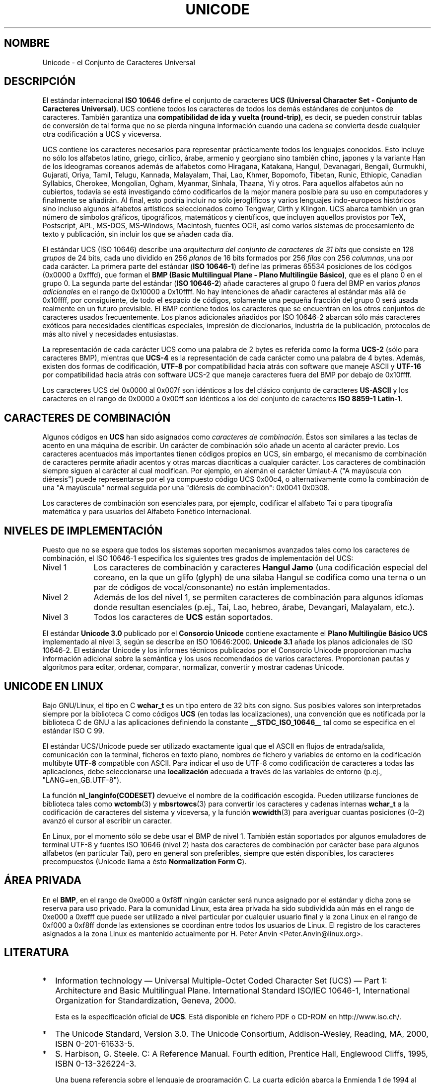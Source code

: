 .\" Hey Emacs! This file is -*- nroff -*- source.
.\"
.\" Copyright (C) Markus Kuhn, 1995, 2001
.\"
.\" This is free documentation; you can redistribute it and/or
.\" modify it under the terms of the GNU General Public License as
.\" published by the Free Software Foundation; either version 2 of
.\" the License, or (at your option) any later version.
.\"
.\" The GNU General Public License's references to "object code"
.\" and "executables" are to be interpreted as the output of any
.\" document formatting or typesetting system, including
.\" intermediate and printed output.
.\"
.\" This manual is distributed in the hope that it will be useful,
.\" but WITHOUT ANY WARRANTY; without even the implied warranty of
.\" MERCHANTABILITY or FITNESS FOR A PARTICULAR PURPOSE.  See the
.\" GNU General Public License for more details.
.\"
.\" You should have received a copy of the GNU General Public
.\" License along with this manual; if not, write to the Free
.\" Software Foundation, Inc., 59 Temple Place, Suite 330, Boston, MA 02111,
.\" USA.
.\"
.\" 1995-11-26  Markus Kuhn <mskuhn@cip.informatik.uni-erlangen.de>
.\"      First version written
.\" 2001-05-11  Markus Kuhn <mgk25@cl.cam.ac.uk>
.\"      Update
.\" Traducción revisada por Miguel Pérez Ibars <mpi79470@alu.um.es> el 14-febrero-2005
.\"
.TH UNICODE 7 "11 mayo 2001" "GNU" "Manual del Programador de Linux"
.SH NOMBRE
Unicode \- el Conjunto de Caracteres Universal
.SH DESCRIPCIÓN
El estándar internacional
.B ISO 10646
define el conjunto de caracteres
.BR "UCS (Universal Character Set - Conjunto de Caracteres Universal)" .
UCS contiene todos los caracteres de todos los demás estándares de conjuntos de
caracteres. También garantiza una
.BR "compatibilidad de ida y vuelta (round-trip)" ,
es decir, se pueden construir tablas de conversión de tal forma que no
se pierda ninguna información cuando una cadena se convierta desde
cualquier otra codificación a UCS y viceversa.

UCS contiene los caracteres necesarios para representar prácticamente todos los
lenguajes conocidos. Esto incluye no sólo los alfabetos latino,
griego, cirílico, árabe, armenio y georgiano sino también chino,
japones y la variante Han de los ideogramas coreanos además de
alfabetos como
Hiragana, Katakana, Hangul, Devanagari, Bengali, Gurmukhi, Gujarati,
Oriya, Tamil, Telugu, Kannada, Malayalam, Thai, Lao, Khmer, Bopomofo,
Tibetan, Runic, Ethiopic, Canadian Syllabics, Cherokee, Mongolian,
Ogham, Myanmar, Sinhala, Thaana, Yi y otros. Para aquellos alfabetos
aún no cubiertos, todavía se está investigando cómo codificarlos
de la mejor manera posible para su uso en computadores y finalmente se
añadirán. Al final, esto podría incluir no sólo jeroglíficos y varios
lenguajes indo-europeos históricos sino incluso algunos alfabetos
artísticos seleccionados como
Tengwar, Cirth y Klingon. UCS abarca también un gran número de símbolos
gráficos, tipográficos, matemáticos y científicos, que incluyen aquellos
provistos por TeX, Postscript, APL, MS-DOS, MS-Windows,
Macintosh, fuentes OCR, así como varios sistemas de procesamiento
de texto y publicación, sin incluir los que se añaden cada día.

El estándar UCS (ISO 10646) describe una
.I "arquitectura del conjunto de caracteres de 31 bits"
que consiste en 128
.IR grupos 
de 24 bits,
cada uno dividido en 256
.I planos
de 16 bits formados por 256
.I filas 
con 256
.IR columnas ,
una por cada carácter. La primera parte del estándar
.RB ( "ISO 10646-1" )
define las primeras 65534 posiciones de los códigos (0x0000 a 0xfffd), que forman
el 
.BR "BMP (Basic Multilingual Plane - Plano Multilingüe Básico)" ,
que es el plano 0 en el grupo 0. La segunda parte del estándar
.RB ( "ISO 10646-2" )
añade caracteres al grupo 0 fuera del BMP en varios
.I "planos adicionales"
en el rango de 0x10000 a 0x10ffff. No hay intenciones de añadir caracteres
al estándar más allá de 0x10ffff, por consiguiente, de todo el espacio de códigos,
solamente una pequeña fracción del grupo 0 será usada realmente
en un futuro previsible. El BMP contiene todos los caracteres que se
encuentran en los otros conjuntos de caracteres usados frecuentemente.
Los planos adicionales añadidos por ISO 10646-2 abarcan sólo más caracteres
exóticos para necesidades científicas especiales, impresión de diccionarios,
industria de la publicación, protocolos de más alto nivel y
necesidades entusiastas.
.PP
La representación de cada carácter UCS como una palabra de 2 bytes 
es referida como la forma
.B UCS-2
(sólo para caracteres BMP), mientras que
.B UCS-4
es la representación de cada carácter como una palabra de 4 bytes.
Además, existen dos formas de codificación,
.B UTF-8
por compatibilidad hacia atrás con software que maneje ASCII y
.B UTF-16
por compatibilidad hacia atrás con software UCS-2 que maneje
caracteres fuera del BMP por debajo de 0x10ffff.
.PP
Los caracteres UCS del 0x0000 al 0x007f son idénticos a los del
clásico conjunto de caracteres
.B US-ASCII
y los caracteres en el rango de 0x0000 a 0x00ff
son idénticos a los del conjunto de caracteres
.BR "ISO 8859-1 Latin-1" .
.SH CARACTERES DE COMBINACIÓN
Algunos códigos en
.B UCS
han sido asignados como
.IR "caracteres de combinación". 
Éstos son similares a las teclas de acento en una máquina de escribir.
Un carácter de combinación sólo añade un acento al carácter previo.
Los caracteres acentuados más importantes tienen códigos propios en
UCS, sin embargo, el mecanismo de combinación de caracteres permite añadir
acentos y otras marcas diacríticas a cualquier carácter. Los
caracteres de combinación siempre siguen al carácter al cual
modifican. Por ejemplo, en alemán el carácter Umlaut-A ("A mayúscula
con diéresis") puede representarse por el ya compuesto código UCS
0x00c4, o alternativamente como la combinación de una "A mayúscula" normal
seguida por una "diéresis de combinación": 0x0041 0x0308.
.PP
Los caracteres de combinación son esenciales para, por ejemplo, codificar
el alfabeto Tai o para tipografía matemática y para usuarios del Alfabeto
Fonético Internacional.
.SH "NIVELES DE IMPLEMENTACIÓN"
Puesto que no se espera que todos los sistemas soporten mecanismos
avanzados tales como los caracteres de combinación, el ISO 10646-1 especifica
los siguientes tres grados de implementación del UCS:
.TP 0.9i
Nivel 1
Los caracteres de combinación y caracteres 
.B Hangul Jamo 
(una codificación especial del coreano, en la que un glifo (glyph) de una sílaba 
Hangul se codifica como una terna o un par de códigos de vocal/consonante)
no están implementados.
.TP
Nivel 2
Además de los del nivel 1, se permiten caracteres de combinación para 
algunos idiomas donde resultan esenciales (p.ej., Tai, Lao, hebreo,
árabe, Devangari, Malayalam, etc.).
.TP
Nivel 3
Todos los caracteres de
.B UCS
están soportados.
.PP
El estándar 
.B Unicode 3.0
publicado por el
.B Consorcio Unicode
contiene exactamente el
.B Plano Multilingüe Básico UCS
implementado al nivel 3, según se describe en ISO 10646:2000. 
.B Unicode 3.1
añade los planos adicionales de ISO 10646-2. El estándar Unicode y los
informes técnicos publicados por el Consorcio Unicode proporcionan 
mucha información adicional sobre la semántica y los usos recomendados
de varios caracteres. Proporcionan pautas y algoritmos para
editar, ordenar, comparar, normalizar, convertir y mostrar
cadenas Unicode.
.SH "UNICODE EN LINUX"
Bajo GNU/Linux, el tipo en C
.B wchar_t
es un tipo entero de 32 bits con signo. Sus posibles valores
son interpretados siempre por la biblioteca C como
códigos
.B UCS
(en todas las localizaciones), una convención que es notificada por
la biblioteca C de GNU a las aplicaciones definiendo la constante
.B __STDC_ISO_10646__
tal como se especifica en el estándar ISO C 99.

El estándar UCS/Unicode puede ser utilizado exactamente igual que el ASCII en flujos
de entrada/salida, comunicación con la terminal, ficheros en texto plano, 
nombres de fichero y variables de entorno en la codificación multibyte
.B UTF-8
compatible con ASCII. Para indicar el uso de UTF-8 como codificación
de caracteres a todas las aplicaciones, debe seleccionarse una
.B localización
adecuada a través de las variables de entorno (p.ej.,
"LANG=en_GB.UTF-8").
.PP
La función
.B nl_langinfo(CODESET)
devuelve el nombre de la codificación escogida. Pueden utilizarse
funciones de biblioteca tales como
.BR wctomb (3)
y
.BR mbsrtowcs (3)
para convertir los caracteres y cadenas internas
.B wchar_t
a la codificación de caracteres del sistema y viceversa,
y la función
.BR wcwidth (3)
para averiguar cuantas posiciones (0\(en2) avanzó el cursor al escribir
un caracter.
.PP
En Linux, por el momento sólo se debe usar el BMP de nivel 1.
También están soportados por algunos emuladores de terminal UTF-8 y
fuentes ISO 10646 (nivel 2) hasta dos caracteres de combinación por
carácter base para algunos alfabetos (en particular Tai), pero en general
son preferibles, siempre que estén disponibles, los caracteres precompuestos
(Unicode llama a ésto
.BR "Normalization Form C" ).
.SH ÁREA PRIVADA
En el
.BR BMP ,
en el rango de 0xe000 a 0xf8ff ningún carácter será nunca asignado por
el estándar y dicha zona se reserva para uso privado. Para la comunidad
Linux, esta área privada ha sido subdividida aún más en el rango de
0xe000 a 0xefff que puede ser utilizado a nivel particular por cualquier
usuario final y la zona Linux en el rango de 0xf000 a 0xf8ff donde las extensiones
se coordinan entre todos los usuarios de Linux. El registro de los caracteres
asignados a la zona Linux es mantenido actualmente por H. Peter Anvin
<Peter.Anvin@linux.org>.
.SH LITERATURA
.TP 0.2i
*
Information technology \(em Universal Multiple-Octet Coded Character
Set (UCS) \(em Part 1: Architecture and Basic Multilingual Plane.
International Standard ISO/IEC 10646-1, International Organization
for Standardization, Geneva, 2000.

Esta es la especificación oficial de 
.BR UCS .
Está disponible en fichero PDF o CD-ROM en http://www.iso.ch/.
.TP
*
The Unicode Standard, Version 3.0.
The Unicode Consortium, Addison-Wesley,
Reading, MA, 2000, ISBN 0-201-61633-5.
.TP
*
S. Harbison, G. Steele. C: A Reference Manual. Fourth edition,
Prentice Hall, Englewood Cliffs, 1995, ISBN 0-13-326224-3.

Una buena referencia sobre el lenguaje de programación C. La cuarta
edición abarca la Enmienda 1 de 1994 al estándar ISO C 90, que añade un 
gran número de nuevas funciones a la biblioteca de C para manejar codificaciones
de caracteres anchos y multibyte, pero que aún no cubre el estándar ISO C 99,
que mejoró el soporte para caracteres anchos y multibyte aún más.
.TP
*
Unicode Technical Reports.
.RS
http://www.unicode.org/unicode/reports/
.RE
.TP
*
Markus Kuhn: UTF-8 and Unicode FAQ for Unix/Linux.
.RS
http://www.cl.cam.ac.uk/~mgk25/unicode.html

Proporciona información de suscripción a la lista de correo
.BR linux-utf8 ,
que es el mejor lugar para buscar consejo sobre el uso de Unicode en Linux.
.RE
.TP
*
Bruno Haible: Unicode HOWTO.
.RS
ftp://ftp.ilog.fr/pub/Users/haible/utf8/Unicode-HOWTO.html
.RE
.SH FALLOS
Cuando esta página de manual fue revisada por última vez, el soporte
de la biblioteca C de GNU para localizaciones
.B UTF-8
estaba ya maduro y el soporte de XFree86 estaba en un estado avanzado,
pero sin embargo el desarrollo de aplicaciones (en su mayoría editores)
que hicieran un uso adecuado de localizaciones
.B UTF-8
estaba aún completamente en progreso. El soporte general actual de
.B UCS
bajo Linux normalmente proporciona caracteres de ancho doble para CJK
y algunas veces incluso sencillos caracteres de combinación
impactantes (\fIoverstriking\fR), pero normalmente no incluye soporte
para alfabetos en los que se escribe de derecha a izquierda o con
sustitución de ligaduras como el hebreo, el árabe y el hidú.
Estos alfabetos están soportados
actualmente sólo por ciertas aplicaciones gráficas (visores HTML, 
procesadores de texto) con sofisticados motores de visualización de texto.
.SH AUTOR
Markus Kuhn <mgk25@cl.cam.ac.uk>
.SH "VÉASE TAMBIÉN"
.BR utf-8 (7),
.BR charsets (7),
.BR setlocale (3)
